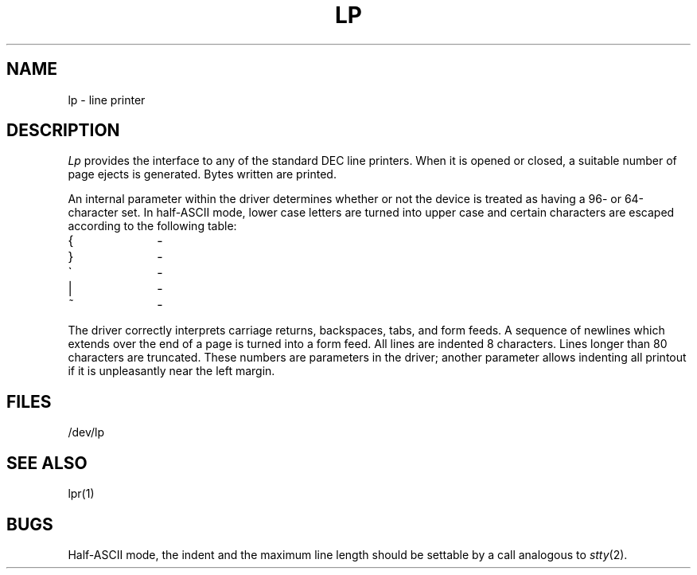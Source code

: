 .TH LP 4 
.SH NAME
lp \- line printer
.SH DESCRIPTION
.I Lp
provides the interface to any of the standard
DEC line printers.
When it is opened or closed, a suitable number
of page ejects is generated.
Bytes written are printed.
.PP
An internal parameter within the driver determines
whether or not the device is treated as having
a 96- or 64-character set.
In half-ASCII mode, lower case letters are turned
into
upper case
and certain characters are escaped according to
the following table:
.PP
.if t .ig
.br
.ns
.TP 10
{
(-
.br
.ns
.TP 10
}
)-
.br
.ns
.TP 10
\`
\'-
.br
.ns
.TP 10
|
!-
.br
.ns
.TP 10
~
^-
..
.if n .ig
.br
.ns
.TP 10
{
\o"(\-"
.br
.ns
.TP 10
}
\o")\-"
.br
.ns
.TP 10
\`
\o"\'\-"
.br
.ns
.TP 10
|
\o"!\-"
.br
.ns
.TP 10
~
\o"^\-"
..
.PP
The driver correctly interprets
carriage returns, backspaces, tabs, and form feeds.
A sequence of newlines which extends over the end of
a page is turned into a form feed.
All lines are indented 8 characters.
Lines longer than 80 characters are truncated.
These numbers are parameters in the driver;
another parameter allows indenting all printout
if it is unpleasantly near the left margin.
.SH FILES
/dev/lp
.SH "SEE ALSO"
lpr(1)
.SH BUGS
Half-ASCII mode, the indent and the maximum line length should
be settable by a call analogous to
.IR stty (2).
